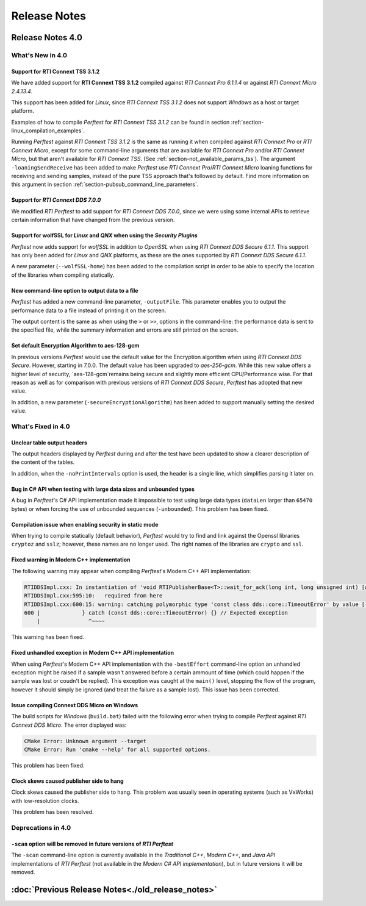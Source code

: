 .. _section-release_notes:

Release Notes
=============

Release Notes 4.0
--------------------

What's New in 4.0
~~~~~~~~~~~~~~~~~~~~

Support for **RTI Connext TSS 3.1.2** |newTag|
++++++++++++++++++++++++++++++++++++++++++++++++

We have added support for **RTI Connext TSS 3.1.2** compiled against *RTI
Connext Pro 6.1.1.4* or against *RTI Connext Micro 2.4.13.4*.

This support has been added for *Linux*, since *RTI Connext TSS 3.1.2* does not
support *Windows* as a host or target platform.

Examples of how to compile *Perftest* for *RTI Connext TSS 3.1.2* can be found
in section :ref:`section-linux_compilation_examples`.

Running *Perftest* against *RTI Connext TSS 3.1.2* is the same as
running it when compiled against *RTI Connext Pro* or *RTI Connext Micro*,
except for some command-line arguments that are available for *RTI Connext Pro*
and/or *RTI Connext Micro*, but that aren't available for *RTI Connext TSS*.
(See :ref:`section-not_available_params_tss`). The argument
``-loaningSendReceive`` has been added to make *Perftest* use
*RTI Connext Pro*/*RTI Connext Micro* loaning functions for receiving and
sending samples, instead of the pure TSS approach that's followed
by default. Find more information on this argument in section
:ref:`section-pubsub_command_line_parameters`.

Support for *RTI Connext DDS 7.0.0* |newTag|
++++++++++++++++++++++++++++++++++++++++++++

We modified *RTI Perftest* to add support for *RTI Connext DDS 7.0.0*, since we
were using some internal APIs to retrieve certain information that have changed
from the previous version.

Support for **wolfSSL** for *Linux* and *QNX* when using the *Security Plugins* |newTag|
++++++++++++++++++++++++++++++++++++++++++++++++++++++++++++++++++++++++++++++++++++++++

*Perftest* now adds support for *wolfSSL* in addition to *OpenSSL* when using
*RTI Connext DDS Secure 6.1.1*. This support has only been added for *Linux*
and *QNX* platforms, as these are the ones supported by *RTI Connext DDS Secure 6.1.1*.

A new parameter (``--wolfSSL-home``) has been added to the compilation script in order
to be able to specify the location of the libraries when compiling statically.

New command-line option to output data to a file |newTag|
+++++++++++++++++++++++++++++++++++++++++++++++++++++++++

*Perftest* has added a new command-line parameter, ``-outputFile``. This parameter
enables you to output the performance data to a file instead of printing it on the screen.

The output content is the same as when using the ``>`` or ``>>``,
options in the command-line: the performance data is sent to the specified file,
while the summary information and errors are still printed on the screen.

Set default Encryption Algorithm to aes-128-gcm |newTag|
++++++++++++++++++++++++++++++++++++++++++++++++++++++++

In previous versions *Perftest* would use the default value for the Encryption
algorithm when using *RTI Connext DDS Secure*. However, starting in 7.0.0. The
default value has been upgraded to `aes-256-gcm`. While this new value offers a
higher level of security, `aes-128-gcm`remains being secure and slightly more
efficient CPU/Performance wise. For that reason as well as for comparison with
previous versions of *RTI Connext DDS Secure*, *Perftest* has adopted that new
value.

In addition, a new parameter (``-secureEncryptionAlgorithm``) has been added to support
manually setting the desired value.

What's Fixed in 4.0
~~~~~~~~~~~~~~~~~~~~~~~

Unclear table output headers |enhancedTag|
++++++++++++++++++++++++++++++++++++++++++

The output headers displayed by *Perftest* during and after the test have been updated to
show a clearer description of the content of the tables.

In addition, when the ``-noPrintIntervals`` option is used, the header is a single line, which
simplifies parsing it later on.

Bug in C# API when testing with large data sizes and unbounded types |fixedTag|
+++++++++++++++++++++++++++++++++++++++++++++++++++++++++++++++++++++++++++++++

A bug in *Perftest*'s C# API implementation made it impossible
to test using large data types (``dataLen`` larger than ``65470`` bytes) or when forcing
the use of unbounded sequences (``-unbounded``). This problem has been fixed.

Compilation issue when enabling security in static mode |fixedTag|
++++++++++++++++++++++++++++++++++++++++++++++++++++++++++++++++++

When trying to compile statically (default behavior), *Perftest*
would try to find and link against the Openssl libraries ``cryptoz`` and
``sslz``; however, these names are no longer used. The right names of the
libraries are ``crypto`` and ``ssl``.

Fixed warning in Modern C++ implementation |fixedTag|
+++++++++++++++++++++++++++++++++++++++++++++++++++++++++

The following warning may appear when compiling *Perftest*'s Modern C++ API implementation:

.. code-block:: console

    RTIDDSImpl.cxx: In instantiation of 'void RTIPublisherBase<T>::wait_for_ack(long int, long unsigned int) [with T = rti::flat::Sample<TestDataLarge_ZeroCopy_w_FlatData_tOffset>]':
    RTIDDSImpl.cxx:595:10:   required from here
    RTIDDSImpl.cxx:600:15: warning: catching polymorphic type 'const class dds::core::TimeoutError' by value [-Wcatch-value=]
    600 |             } catch (const dds::core::TimeoutError) {} // Expected exception
        |               ^~~~~

This warning has been fixed.

Fixed unhandled exception in Modern C++ API implementation |fixedTag|
+++++++++++++++++++++++++++++++++++++++++++++++++++++++++++++++++++++

When using *Perftest*'s Modern C++ API implementation with the ``-bestEffort`` command-line option 
an unhandled exception might be raised if a sample wasn't answered before a certain ammount of time
(which could happen if the sample was lost or coudn't be replied). This exception was caught at the ``main()``
level, stopping the flow of the program, however it should simply be ignored (and treat the failure as a sample lost).
This issue has been corrected.

Issue compiling Connext DDS Micro on Windows |fixedTag|
+++++++++++++++++++++++++++++++++++++++++++++++++++++++

The build scripts for *Windows* (``build.bat``) failed with the following error when trying to compile *Perftest*
against *RTI Connext DDS Micro*. The error displayed was:

.. code-block:: console

    CMake Error: Unknown argument --target
    CMake Error: Run 'cmake --help' for all supported options.

This problem has been fixed.

Clock skews caused publisher side to hang |fixedTag|
++++++++++++++++++++++++++++++++++++++++++++++++++++

Clock skews caused the publisher side to hang. This problem was usually
seen in operating systems (such as VxWorks) with low-resolution clocks.

This problem has been resolved.

Deprecations in 4.0
~~~~~~~~~~~~~~~~~~~~~~~

``-scan`` option will be removed in future versions of *RTI Perftest*
+++++++++++++++++++++++++++++++++++++++++++++++++++++++++++++++++++++

The ``-scan`` command-line option is currently available in the *Traditional C++*,
*Modern C++*, and *Java API* implementations of *RTI Perftest* (not available in the
*Modern C# API implementation*), but in future versions it will be removed.

:doc:`Previous Release Notes<./old_release_notes>`
--------------------------------------------------

.. |newTag| image:: _static/new.png
.. |fixedTag| image:: _static/fixed.png
.. |enhancedTag| image:: _static/enhanced.png
